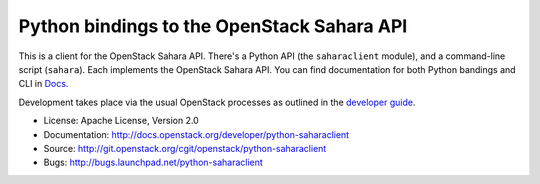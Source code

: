 Python bindings to the OpenStack Sahara API
===========================================

This is a client for the OpenStack Sahara API. There's a Python API (the
``saharaclient`` module), and a command-line script (``sahara``). Each
implements the OpenStack Sahara API. You can find documentation for both
Python bandings and CLI in `Docs`_.

Development takes place via the usual OpenStack processes as outlined
in the `developer guide
<http://docs.openstack.org/infra/manual/developers.html>`_.

.. _Docs: http://docs.openstack.org/developer/python-saharaclient/

* License: Apache License, Version 2.0
* Documentation: http://docs.openstack.org/developer/python-saharaclient
* Source: http://git.openstack.org/cgit/openstack/python-saharaclient
* Bugs: http://bugs.launchpad.net/python-saharaclient



